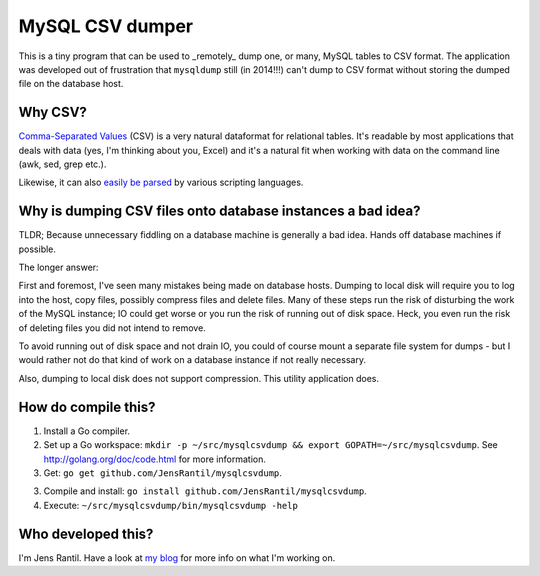MySQL CSV dumper
================

This is a tiny program that can be used to _remotely_ dump one, or many, MySQL
tables to CSV format. The application was developed out of frustration that
``mysqldump`` still (in 2014!!!) can't dump to CSV format without storing the
dumped file on the database host.

Why CSV?
--------
`Comma-Separated Values`_ (CSV) is a very natural dataformat for relational
tables. It's readable by most applications that deals with data (yes, I'm
thinking about you, Excel) and it's a natural fit when working with data on the
command line (awk, sed, grep etc.).

.. _Comma-Separated Values: https://en.wikipedia.org/wiki/Comma-separated_values

Likewise, it can also `easily be parsed`_ by various scripting languages.

.. _easily be parsed: https://docs.python.org/2/library/csv.html

Why is dumping CSV files onto database instances a bad idea?
------------------------------------------------------------
TLDR; Because unnecessary fiddling on a database machine is generally a bad
idea. Hands off database machines if possible.

The longer answer:

First and foremost, I've seen many mistakes being made on database hosts.
Dumping to local disk will require you to log into the host, copy files,
possibly compress files and delete files. Many of these steps run the risk of
disturbing the work of the MySQL instance; IO could get worse or you run the
risk of running out of disk space. Heck, you even run the risk of deleting
files you did not intend to remove.

To avoid running out of disk space and not drain IO, you could of course mount
a separate file system for dumps - but I would rather not do that kind of work
on a database instance if not really necessary.

Also, dumping to local disk does not support compression. This utility
application does.

How do compile this?
--------------------
1. Install a Go compiler.

2. Set up a Go workspace: ``mkdir -p ~/src/mysqlcsvdump && export
   GOPATH=~/src/mysqlcsvdump``. See http://golang.org/doc/code.html for more
   information.

3. Get: ``go get github.com/JensRantil/mysqlcsvdump``.

3. Compile and install: ``go install github.com/JensRantil/mysqlcsvdump``.

4. Execute: ``~/src/mysqlcsvdump/bin/mysqlcsvdump -help``

Who developed this?
-------------------
I'm Jens Rantil. Have a look at `my blog`_ for more info on what I'm working
on.

.. _my blog: http://jensrantil.github.io/pages/about-jens.html
